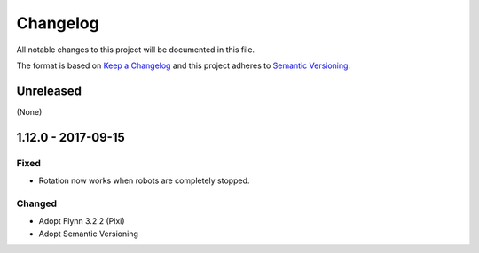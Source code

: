 Changelog
=========

All notable changes to this project will be documented in this file.

The format is based on `Keep a Changelog`_ and this project adheres to `Semantic Versioning`_.

.. _Keep a Changelog: http://keepachangelog.com/en/1.0.0/
.. _Semantic Versioning: http://semver.org/spec/v2.0.0.html

Unreleased
----------

(None)

1.12.0 - 2017-09-15
-------------------

Fixed
^^^^^
- Rotation now works when robots are completely stopped.

Changed
^^^^^^^
- Adopt Flynn 3.2.2 (Pixi)
- Adopt Semantic Versioning